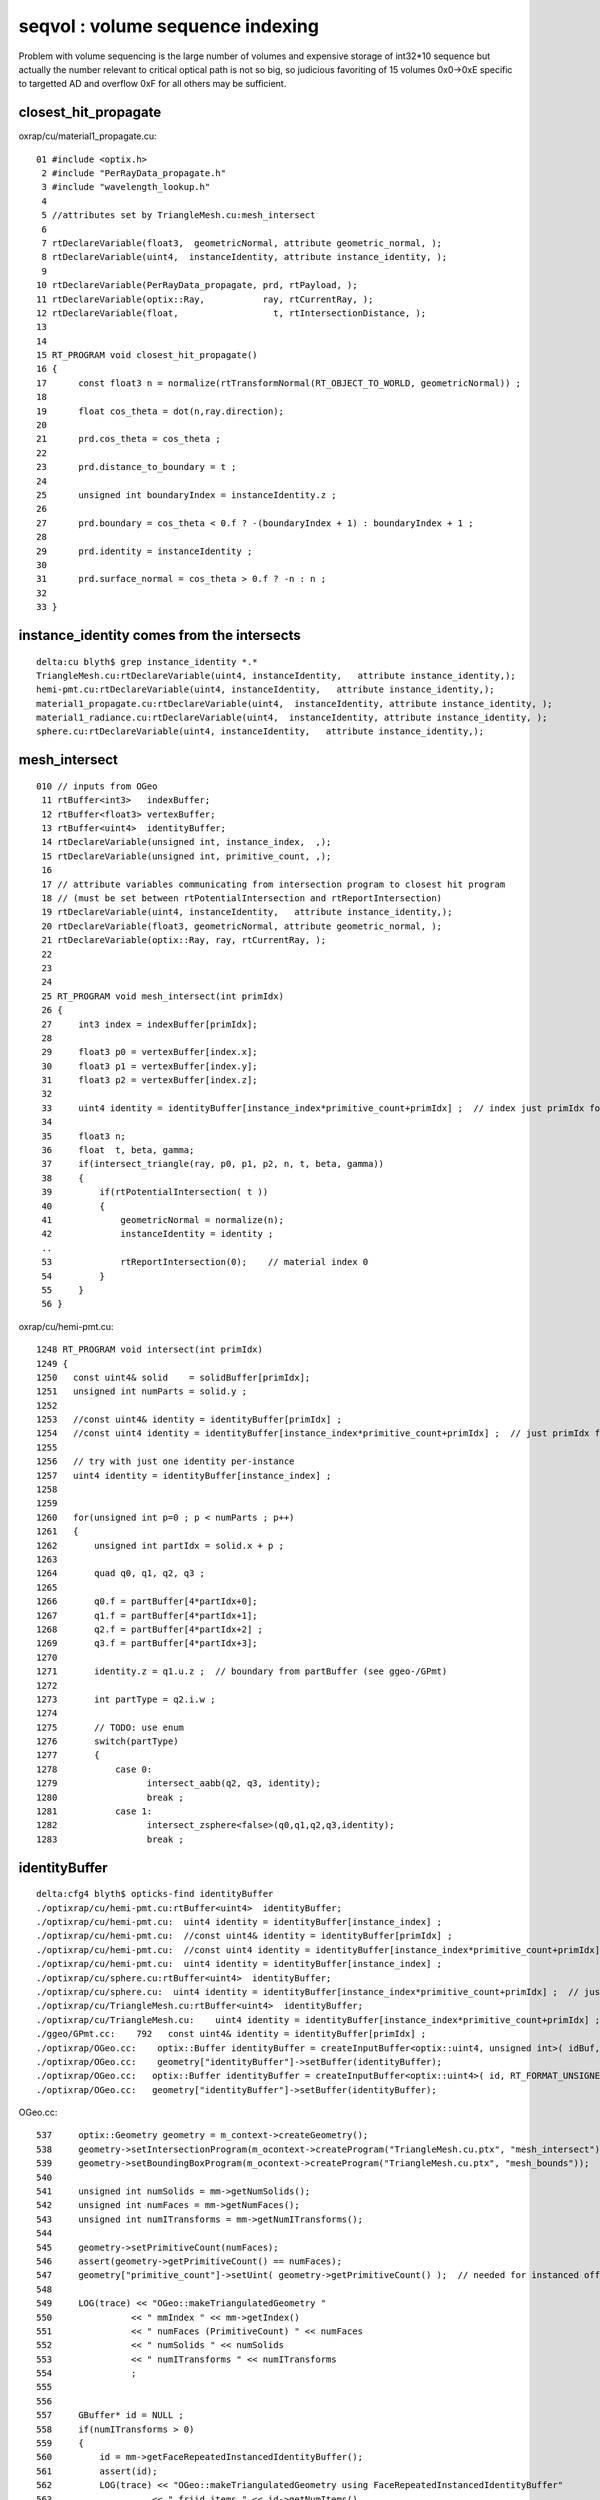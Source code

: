 seqvol : volume sequence indexing
===================================

Problem with volume sequencing is the large number of volumes and expensive storage of int32*10 sequence
but actually the number relevant to critical optical path is not so big, 
so judicious favoriting of 15 volumes 0x0->0xE specific to targetted AD and overflow 0xF for all others
may be sufficient.


closest_hit_propagate
------------------------

oxrap/cu/material1_propagate.cu::

     01 #include <optix.h>
      2 #include "PerRayData_propagate.h"
      3 #include "wavelength_lookup.h"
      4 
      5 //attributes set by TriangleMesh.cu:mesh_intersect 
      6 
      7 rtDeclareVariable(float3,  geometricNormal, attribute geometric_normal, );
      8 rtDeclareVariable(uint4,  instanceIdentity, attribute instance_identity, );
      9 
     10 rtDeclareVariable(PerRayData_propagate, prd, rtPayload, );
     11 rtDeclareVariable(optix::Ray,           ray, rtCurrentRay, );
     12 rtDeclareVariable(float,                  t, rtIntersectionDistance, );
     13 
     14 
     15 RT_PROGRAM void closest_hit_propagate()
     16 {
     17      const float3 n = normalize(rtTransformNormal(RT_OBJECT_TO_WORLD, geometricNormal)) ;
     18 
     19      float cos_theta = dot(n,ray.direction);
     20 
     21      prd.cos_theta = cos_theta ;
     22 
     23      prd.distance_to_boundary = t ;
     24 
     25      unsigned int boundaryIndex = instanceIdentity.z ;
     26 
     27      prd.boundary = cos_theta < 0.f ? -(boundaryIndex + 1) : boundaryIndex + 1 ;
     28 
     29      prd.identity = instanceIdentity ;
     30 
     31      prd.surface_normal = cos_theta > 0.f ? -n : n ;
     32 
     33 }


instance_identity comes from the intersects
---------------------------------------------


::

    delta:cu blyth$ grep instance_identity *.*
    TriangleMesh.cu:rtDeclareVariable(uint4, instanceIdentity,   attribute instance_identity,);
    hemi-pmt.cu:rtDeclareVariable(uint4, instanceIdentity,   attribute instance_identity,);
    material1_propagate.cu:rtDeclareVariable(uint4,  instanceIdentity, attribute instance_identity, );
    material1_radiance.cu:rtDeclareVariable(uint4,  instanceIdentity, attribute instance_identity, );
    sphere.cu:rtDeclareVariable(uint4, instanceIdentity,   attribute instance_identity,);


mesh_intersect
----------------

::

    010 // inputs from OGeo
     11 rtBuffer<int3>   indexBuffer;
     12 rtBuffer<float3> vertexBuffer;
     13 rtBuffer<uint4>  identityBuffer;
     14 rtDeclareVariable(unsigned int, instance_index,  ,);
     15 rtDeclareVariable(unsigned int, primitive_count, ,);
     16 
     17 // attribute variables communicating from intersection program to closest hit program
     18 // (must be set between rtPotentialIntersection and rtReportIntersection)
     19 rtDeclareVariable(uint4, instanceIdentity,   attribute instance_identity,);
     20 rtDeclareVariable(float3, geometricNormal, attribute geometric_normal, );
     21 rtDeclareVariable(optix::Ray, ray, rtCurrentRay, );
     22 
     23 
     24 
     25 RT_PROGRAM void mesh_intersect(int primIdx)
     26 {
     27     int3 index = indexBuffer[primIdx];
     28 
     29     float3 p0 = vertexBuffer[index.x];
     30     float3 p1 = vertexBuffer[index.y];
     31     float3 p2 = vertexBuffer[index.z];
     32 
     33     uint4 identity = identityBuffer[instance_index*primitive_count+primIdx] ;  // index just primIdx for non-instanced
     34 
     35     float3 n;
     36     float  t, beta, gamma;
     37     if(intersect_triangle(ray, p0, p1, p2, n, t, beta, gamma))
     38     {
     39         if(rtPotentialIntersection( t ))
     40         {
     41             geometricNormal = normalize(n);
     42             instanceIdentity = identity ;
     .. 
     53             rtReportIntersection(0);    // material index 0 
     54         }
     55     }
     56 }



oxrap/cu/hemi-pmt.cu::

    1248 RT_PROGRAM void intersect(int primIdx)
    1249 {
    1250   const uint4& solid    = solidBuffer[primIdx];
    1251   unsigned int numParts = solid.y ;
    1252 
    1253   //const uint4& identity = identityBuffer[primIdx] ; 
    1254   //const uint4 identity = identityBuffer[instance_index*primitive_count+primIdx] ;  // just primIdx for non-instanced
    1255 
    1256   // try with just one identity per-instance 
    1257   uint4 identity = identityBuffer[instance_index] ;
    1258 
    1259 
    1260   for(unsigned int p=0 ; p < numParts ; p++)
    1261   {
    1262       unsigned int partIdx = solid.x + p ;
    1263 
    1264       quad q0, q1, q2, q3 ;
    1265 
    1266       q0.f = partBuffer[4*partIdx+0];
    1267       q1.f = partBuffer[4*partIdx+1];
    1268       q2.f = partBuffer[4*partIdx+2] ;
    1269       q3.f = partBuffer[4*partIdx+3];
    1270 
    1271       identity.z = q1.u.z ;  // boundary from partBuffer (see ggeo-/GPmt)
    1272 
    1273       int partType = q2.i.w ;
    1274 
    1275       // TODO: use enum
    1276       switch(partType)
    1277       {
    1278           case 0:
    1279                 intersect_aabb(q2, q3, identity);
    1280                 break ;
    1281           case 1:
    1282                 intersect_zsphere<false>(q0,q1,q2,q3,identity);
    1283                 break ;



identityBuffer
----------------

::

    delta:cfg4 blyth$ opticks-find identityBuffer
    ./optixrap/cu/hemi-pmt.cu:rtBuffer<uint4>  identityBuffer; 
    ./optixrap/cu/hemi-pmt.cu:  uint4 identity = identityBuffer[instance_index] ; 
    ./optixrap/cu/hemi-pmt.cu:  //const uint4& identity = identityBuffer[primIdx] ; 
    ./optixrap/cu/hemi-pmt.cu:  //const uint4 identity = identityBuffer[instance_index*primitive_count+primIdx] ;  // just primIdx for non-instanced
    ./optixrap/cu/hemi-pmt.cu:  uint4 identity = identityBuffer[instance_index] ; 
    ./optixrap/cu/sphere.cu:rtBuffer<uint4>  identityBuffer; 
    ./optixrap/cu/sphere.cu:  uint4 identity = identityBuffer[instance_index*primitive_count+primIdx] ;  // just primIdx for non-instanced
    ./optixrap/cu/TriangleMesh.cu:rtBuffer<uint4>  identityBuffer; 
    ./optixrap/cu/TriangleMesh.cu:    uint4 identity = identityBuffer[instance_index*primitive_count+primIdx] ;  // index just primIdx for non-instanced
    ./ggeo/GPmt.cc:    792   const uint4& identity = identityBuffer[primIdx] ;
    ./optixrap/OGeo.cc:    optix::Buffer identityBuffer = createInputBuffer<optix::uint4, unsigned int>( idBuf, RT_FORMAT_UNSIGNED_INT4, 1 , "identityBuffer"); 
    ./optixrap/OGeo.cc:    geometry["identityBuffer"]->setBuffer(identityBuffer);
    ./optixrap/OGeo.cc:   optix::Buffer identityBuffer = createInputBuffer<optix::uint4>( id, RT_FORMAT_UNSIGNED_INT4, 1 , "identityBuffer"); 
    ./optixrap/OGeo.cc:   geometry["identityBuffer"]->setBuffer(identityBuffer);


OGeo.cc::

    537     optix::Geometry geometry = m_context->createGeometry();
    538     geometry->setIntersectionProgram(m_ocontext->createProgram("TriangleMesh.cu.ptx", "mesh_intersect"));
    539     geometry->setBoundingBoxProgram(m_ocontext->createProgram("TriangleMesh.cu.ptx", "mesh_bounds"));
    540 
    541     unsigned int numSolids = mm->getNumSolids();
    542     unsigned int numFaces = mm->getNumFaces();
    543     unsigned int numITransforms = mm->getNumITransforms();
    544 
    545     geometry->setPrimitiveCount(numFaces);
    546     assert(geometry->getPrimitiveCount() == numFaces);
    547     geometry["primitive_count"]->setUint( geometry->getPrimitiveCount() );  // needed for instanced offsets 
    548 
    549     LOG(trace) << "OGeo::makeTriangulatedGeometry "
    550               << " mmIndex " << mm->getIndex()
    551               << " numFaces (PrimitiveCount) " << numFaces
    552               << " numSolids " << numSolids
    553               << " numITransforms " << numITransforms
    554               ;
    555 
    556 
    557     GBuffer* id = NULL ;
    558     if(numITransforms > 0)
    559     {
    560         id = mm->getFaceRepeatedInstancedIdentityBuffer();
    561         assert(id);
    562         LOG(trace) << "OGeo::makeTriangulatedGeometry using FaceRepeatedInstancedIdentityBuffer"
    563                   << " friid items " << id->getNumItems()
    564                   << " numITransforms*numFaces " << numITransforms*numFaces
    565                   ;
    566 
    567         assert( id->getNumItems() == numITransforms*numFaces );
    568    }
    569    else
    570    {
    571         id = mm->getFaceRepeatedIdentityBuffer();
    572         assert(id);
    573         LOG(trace) << "OGeo::makeTriangulatedGeometry using FaceRepeatedIdentityBuffer"
    574                   << " frid items " << id->getNumItems()
    575                   << " numFaces " << numFaces
    576                   ;
    577         assert( id->getNumItems() == numFaces );
    578    }
    579 
    580    optix::Buffer identityBuffer = createInputBuffer<optix::uint4>( id, RT_FORMAT_UNSIGNED_INT4, 1 , "identityBuffer");
    581    geometry["identityBuffer"]->setBuffer(identityBuffer);



FaceRepeatedIdentityBuffer
-----------------------------

::

    delta:opticks blyth$ opticks-find FaceRepeatedIdentityBuffer
    ./ggeo/GMesh.cc:GBuffer* GMesh::makeFaceRepeatedIdentityBuffer()
    ./ggeo/GMesh.cc:        LOG(warning) << "GMesh::makeFaceRepeatedIdentityBuffer only relevant to non-instanced meshes " ;
    ./ggeo/GMesh.cc:    LOG(info) << "GMesh::makeFaceRepeatedIdentityBuffer"
    ./ggeo/GMesh.cc:GBuffer*  GMesh::getFaceRepeatedIdentityBuffer()
    ./ggeo/GMesh.cc:         m_facerepeated_identity_buffer = makeFaceRepeatedIdentityBuffer() ;  
    ./ggeo/tests/GGeoTest.cc:        GBuffer* frid = mm->getFaceRepeatedIdentityBuffer();
    ./optixrap/OGeo.cc:        id = mm->getFaceRepeatedIdentityBuffer();
    ./optixrap/OGeo.cc:        LOG(trace) << "OGeo::makeTriangulatedGeometry using FaceRepeatedIdentityBuffer"
    ./ggeo/GMesh.hh:      GBuffer* getFaceRepeatedIdentityBuffer(); 
    ./ggeo/GMesh.hh:      GBuffer* makeFaceRepeatedIdentityBuffer();




Face repeated from the solid level m_identity::

    1884 GBuffer* GMesh::makeFaceRepeatedIdentityBuffer()
    1885 {
    ....
    1902     guint4* nodeinfo = getNodeInfo();
    ....
    1916     // duplicate nodeinfo for each solid out to each face
    1917     unsigned int offset(0);
    1918     guint4* rid = new guint4[numFaces] ;
    1919     for(unsigned int s=0 ; s < numSolids ; s++)
    1920     {  
    1921         guint4 sid = m_identity[s]  ;
    1922         unsigned int nf = (nodeinfo + s)->x ;
    1923         for(unsigned int f=0 ; f < nf ; ++f) rid[offset+f] = sid ;
    1924         offset += nf ;
    1925     } 
    1926    
    1927     unsigned int size = sizeof(guint4) ;
    1928     GBuffer* buffer = new GBuffer( size*numFaces, (void*)rid, size, 4 );
    1929     return buffer ;
    1930 }


    1935 GBuffer*  GMesh::getFaceRepeatedIdentityBuffer()
    1936 {
    1937     if(m_facerepeated_identity_buffer == NULL)
    1938     {
    1939          m_facerepeated_identity_buffer = makeFaceRepeatedIdentityBuffer() ;
    1940     }
    1941     return m_facerepeated_identity_buffer ;
    1942 }
    1943 

    delta:optixrap blyth$ opticks-find getFaceRepeatedIdentityBuffer 
    ./ggeo/GMesh.cc:GBuffer*  GMesh::getFaceRepeatedIdentityBuffer()
    ./ggeo/tests/GGeoTest.cc:        GBuffer* frid = mm->getFaceRepeatedIdentityBuffer();
    ./optixrap/OGeo.cc:        id = mm->getFaceRepeatedIdentityBuffer();
    ./ggeo/GMesh.hh:      GBuffer* getFaceRepeatedIdentityBuffer(); 


Solid level identity are merged into m_identity within GMergedMesh methods such as::

    398 void GMergedMesh::mergeSolid( GSolid* solid, bool selected )
    399 {
    400     GMesh* mesh = solid->getMesh();
    401     unsigned int nvert = mesh->getNumVertices();
    402     unsigned int nface = mesh->getNumFaces();
    403     guint4 _identity = solid->getIdentity();
    ...
    411 
    412    if(m_verbosity > 1)
    413    {
    414 
    415         const char* pvn = solid->getPVName() ;
    416         const char* lvn = solid->getLVName() ;
    417 
    418         LOG(info) << "GMergedMesh::mergeSolid"
    419                   << " m_cur_solid " << m_cur_solid
    420                   << " idx " << solid->getIndex()
    421                   << " id " << _identity.description()
    422                   << " pv " << ( pvn ? pvn : "-" )
    423                   << " lv " << ( lvn ? lvn : "-" )
    424                   << " bb " << bb.description()
    425                   ;
    426         transform->Summary("GMergedMesh::mergeSolid transform");
    427    }
    428 
    429 
    430     unsigned int boundary = solid->getBoundary();
    431     NSensor* sensor = solid->getSensor();
    432 
    433     unsigned int nodeIndex = solid->getIndex();
    434     unsigned int meshIndex = mesh->getIndex();
    435     unsigned int sensorIndex = NSensor::RefIndex(sensor) ;
    436     assert(_identity.x == nodeIndex);
    437     assert(_identity.y == meshIndex);
    438     assert(_identity.z == boundary);
    439     //assert(_identity.w == sensorIndex);   this is no longer the case, now require SensorSurface in the identity
    440    


::

     920 void GMesh::setIdentity(guint4* identity)
     921 {
     922     m_identity = identity ;
     923     assert(m_num_solids > 0);
     924     unsigned int size = sizeof(guint4);
     925     assert(size == sizeof(unsigned int)*4 );
     926     m_identity_buffer = new GBuffer( size*m_num_solids, (void*)m_identity, size, 4 );
     927 }

::

    delta:ggeo blyth$ opticks-find setIdentity
    ./ggeo/GMesh.cc:    setIdentity(new guint4[numSolids]);
    ./ggeo/GMesh.cc:    if(strcmp(name, identity_) == 0)        setIdentityBuffer(buffer) ; 
    ./ggeo/GMesh.cc:void GMesh::setIdentity(guint4* identity)  
    ./ggeo/GMesh.cc:void GMesh::setIdentityBuffer(GBuffer* buffer) 
    ./ggeo/GTreeCheck.cc:     // cf GMesh::setIdentity
    ./ggeo/GMesh.hh:      void setIdentityBuffer(GBuffer* buffer);
    ./ggeo/GMesh.hh:      void setIdentity(guint4* identity);
    delta:opticks blyth$ 







From cache, see only node level identity, vaguely recall that face repeating is done dynamically and not persisted::

    In [1]: import numpy as np

    In [2]: i = np.load("identity.npy")

    In [3]: i
    Out[3]: 
    array([[    0,   248,     0,     0],
           [    1,   247,     1,     0],
           [    2,    21,     2,     0],
           ..., 
           [12227,   243,   122,     0],
           [12228,   244,   122,     0],
           [12229,   245,   122,     0]], dtype=uint32)

    In [4]: i.shape
    Out[4]: (12230, 4)

    In [5]: ii = np.load("iidentity.npy")

    In [6]: ii.shape
    Out[6]: (12230, 4)

    In [7]: ii
    Out[7]: 
    array([[    0,   248,     0,     0],
           [    1,   247,     1,     0],
           [    2,    21,     2,     0],
           ..., 
           [12227,   243,   122,     0],
           [12228,   244,   122,     0],
           [12229,   245,   122,     0]], dtype=uint32)



